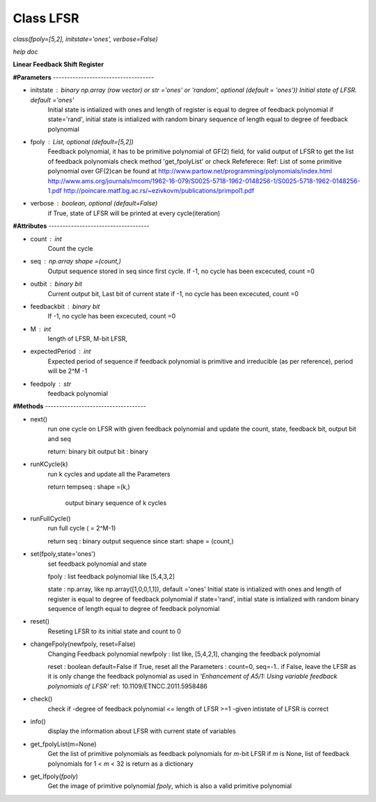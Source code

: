 
Class LFSR
======================================
*class(fpoly=[5,2], initstate='ones', verbose=False)*

*help doc*

**Linear Feedback Shift Register**

**#Parameters** ------------------------------------

* initstate : binary np.array (row vector) or str ='ones' or 'random', optional (default = 'ones')) Initial state of LFSR.		      default ='ones'
	Initial state is intialized with ones and length of register is equal to degree of feedback polynomial
	if state='rand', initial state is intialized with random binary sequence of length equal to degree of feedback polynomial

* fpoly : List, optional (default=[5,2])
	Feedback polynomial, it has to be primitive polynomial of GF(2) field, for valid output of LFSR
	to get the list of feedback polynomials check method 'get_fpolyList'
	or check Refeferece:
	Ref: List of some primitive polynomial over GF(2)can be found at
	http://www.partow.net/programming/polynomials/index.html
	http://www.ams.org/journals/mcom/1962-16-079/S0025-5718-1962-0148256-1/S0025-5718-1962-0148256-1.pdf
	http://poincare.matf.bg.ac.rs/~ezivkovm/publications/primpol1.pdf

* verbose : boolean, optional (default=False)
	if True, state of LFSR will be printed at every cycle(iteration)
	
**#Attributes** ------------------------------------

* count : int
	Count the cycle

* seq   : np.array shape =(count,)
	Output sequence stored in seq since first cycle. 
	If -1, no cycle has been excecuted, count =0

* outbit : binary bit
	Current output bit, Last bit of current state
	if -1, no cycle has been excecuted, count =0

* feedbackbit : binary bit
	If -1, no cycle has been excecuted, count =0

* M : int
      length of LFSR, M-bit LFSR, 
      
* expectedPeriod : int
	Expected period of sequence
	if feedback polynomial is primitive and irreducible (as per reference), period will be 2^M -1

* feedpoly : str
	feedback polynomial
	
**#Methods** ------------------------------------

* next()
	run one cycle on LFSR with given feedback polynomial and
	update the count, state, feedback bit, output bit and seq
	
	return:
	binary bit
	output bit : binary

* runKCycle(k)
	run k cycles and update all the Parameters
	
	return
	tempseq : shape =(k,)
		output binary sequence of k cycles
* runFullCycle()
	run full cycle ( = 2^M-1)
	
	return
	seq : binary output sequence since start: shape = (count,)
	
* set(fpoly,state='ones')
	set feedback polynomial and state
	
	fpoly : list feedback polynomial like [5,4,3,2]
	
	state : np.array, like np.array([1,0,0,1,1]), default ='ones'
	Initial state is intialized with ones and length of register is equal to degree of feedback polynomial
	if state='rand', initial state is intialized with random binary sequence of length equal to degree of feedback polynomial
	
* reset()
	Reseting LFSR to its initial state and count to 0
	
* changeFpoly(newfpoly, reset=False)
	Changing Feedback polynomial
	newfpoly : list like, [5,4,2,1], changing the feedback polynomial
	
	reset : boolean default=False
	if True, reset all the Parameters : count=0, seq=-1..
	if False, leave the LFSR as it is only change the feedback polynomial as used in *'Enhancement of A5/1: Using variable feedback polynomials of LFSR'* ref: 10.1109/ETNCC.2011.5958486

* check()
	check if
	-degree of feedback polynomial <= length of LFSR >=1
	-given intistate of LFSR is correct
	
* info()
	display the information about LFSR with current state of variables
	
* get_fpolyList(m=None)
	Get the list of primitive polynomials as feedback polynomials
	for *m*-bit LFSR
	if *m* is None, list of feedback polynomials for 1 < *m* < 32 is return as a dictionary

* get_Ifpoly(*fpoly*)
	Get the image of primitive polynomial *fpoly*, which is also a valid
	primitive polynomial
